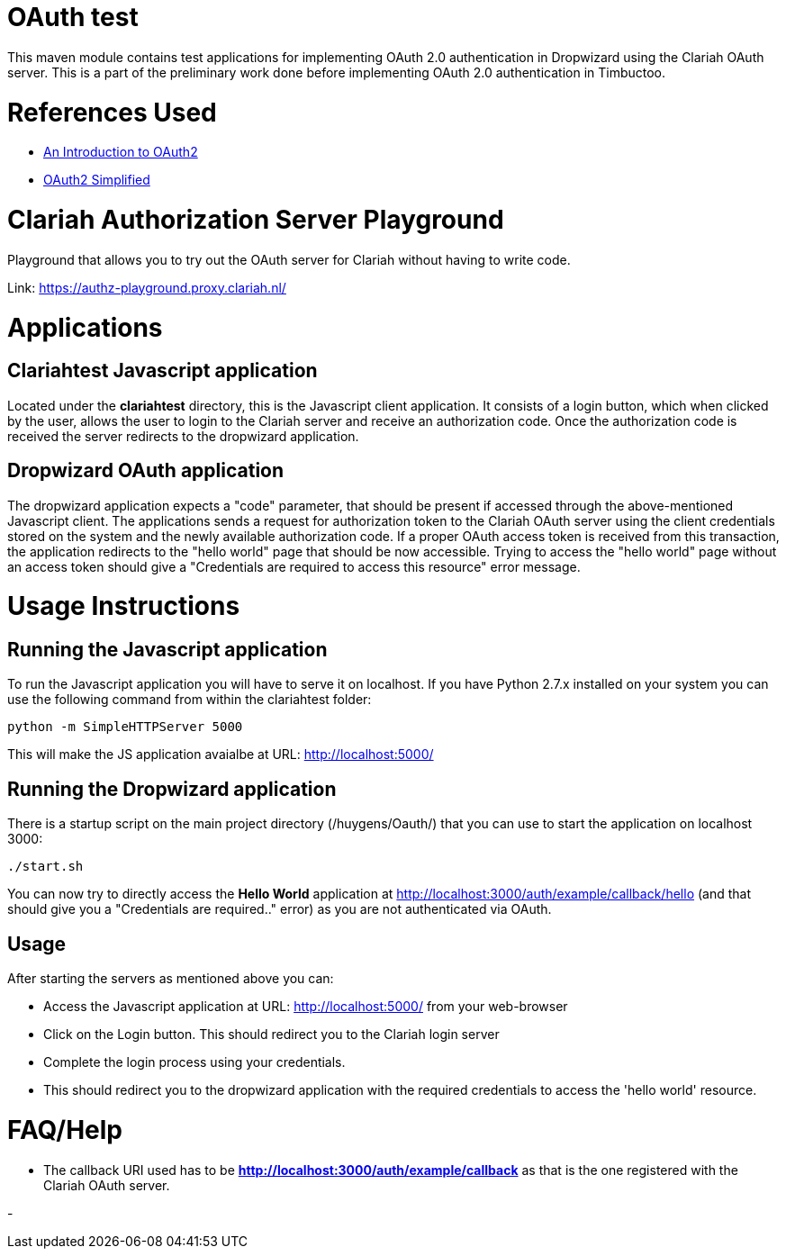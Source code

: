 = OAuth test

This maven module contains test applications for implementing OAuth 2.0 authentication in Dropwizard using the
Clariah OAuth server. This is a part of the preliminary work done before implementing OAuth 2.0 authentication in
Timbuctoo.

= References Used
- https://www.digitalocean.com/community/tutorials/an-introduction-to-oauth-2[An Introduction to OAuth2]
- https://aaronparecki.com/oauth-2-simplified/[OAuth2 Simplified]

= Clariah Authorization Server Playground
Playground that allows you to try out the OAuth server for Clariah without having to
write code.

Link: https://authz-playground.proxy.clariah.nl/

= Applications

== Clariahtest Javascript application
Located under the *clariahtest* directory, this is the Javascript client application. It consists of a login button,
which when clicked by the user, allows the user to login to the Clariah server and receive an authorization code.
Once the authorization code is received the server redirects to the dropwizard application.

== Dropwizard OAuth application
The dropwizard application expects a "code" parameter, that should be present if accessed through the above-mentioned
 Javascript client. The applications sends a request for authorization token to the Clariah OAuth server using the
 client credentials stored on the system and the newly available authorization code. If a proper OAuth access token
 is received from this transaction, the application redirects to the "hello world" page that should be now accessible.
 Trying to access the "hello world" page without an access token should give a "Credentials are required to access this
 resource" error message.

= Usage Instructions

== Running the Javascript application
To run the Javascript application you will have to serve it on localhost. If you have Python 2.7.x installed on your
system you can use the following command from within the clariahtest folder:

 python -m SimpleHTTPServer 5000

This will make the JS application avaialbe at URL: http://localhost:5000/

== Running the Dropwizard application
There is a startup script on the main project directory (/huygens/Oauth/) that you can use to start the application on
localhost 3000:

 ./start.sh

You can now try to directly access the *Hello World* application at http://localhost:3000/auth/example/callback/hello
(and that should give you a "Credentials are required.." error) as you are not authenticated via OAuth.

== Usage
After starting the servers as mentioned above you can:

- Access the Javascript application at URL: http://localhost:5000/ from your web-browser
- Click on the Login button. This should redirect you to the Clariah login server
- Complete the login process using your credentials.
- This should redirect you to the dropwizard application with the required credentials to access
the 'hello world' resource.

= FAQ/Help

- The callback URI used has to be *http://localhost:3000/auth/example/callback* as that is the one registered with
the Clariah OAuth server.

-   